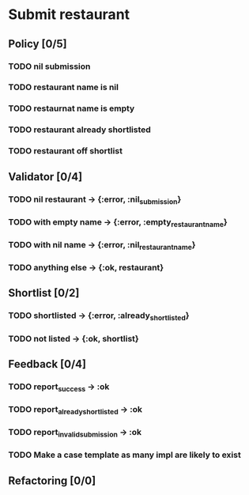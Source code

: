 #+TODO: TODO ASSESS DOING | DONE WONT_FIX

* Submit restaurant
** Policy [0/5]
*** TODO nil submission
*** TODO restaurant name is nil
*** TODO restaurnat name is empty
*** TODO restaurant already shortlisted
*** TODO restaurant off shortlist

** Validator [0/4]
*** TODO nil restaurant -> {:error, :nil_submission}
*** TODO with empty name -> {:error, :empty_restaurant_name}
*** TODO with nil name -> {:error, :nil_restaurant_name}
*** TODO anything else -> {:ok, restaurant}

** Shortlist [0/2]
*** TODO shortlisted -> {:error, :already_shortlisted}
*** TODO not listed -> {:ok, shortlist}

** Feedback [0/4]
*** TODO report_success -> :ok
*** TODO report_already_shortlisted -> :ok
*** TODO report_invalid_submission -> :ok
*** TODO Make a case template as many impl are likely to exist

** Refactoring [0/0]
